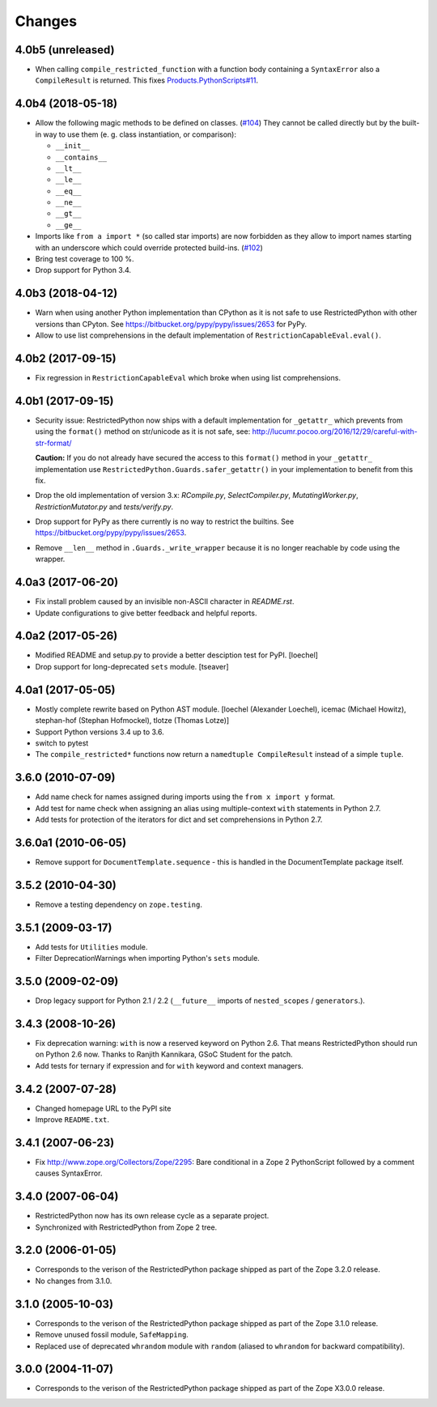 Changes
=======

4.0b5 (unreleased)
------------------

- When calling ``compile_restricted_function`` with a function body containing
  a ``SyntaxError`` also a ``CompileResult`` is returned. This fixes
  `Products.PythonScripts#11 <https://github.com/zopefoundation/Products.PythonScripts/issues/11>`_.


4.0b4 (2018-05-18)
------------------

- Allow the following magic methods to be defined on classes.
  (`#104 <https://github.com/zopefoundation/RestrictedPython/issues/104>`_)
  They cannot be called directly but by the built-in way to use them (e. g.
  class instantiation, or comparison):

  + ``__init__``
  + ``__contains__``
  + ``__lt__``
  + ``__le__``
  + ``__eq__``
  + ``__ne__``
  + ``__gt__``
  + ``__ge__``

- Imports like ``from a import *`` (so called star imports) are now forbidden
  as they allow to import names starting with an underscore which could
  override protected build-ins.
  (`#102 <https://github.com/zopefoundation/RestrictedPython/issues/102>`_)

- Bring test coverage to 100 %.

- Drop support for Python 3.4.


4.0b3 (2018-04-12)
------------------

- Warn when using another Python implementation than CPython as it is not safe to use RestrictedPython with other versions than CPyton.
  See https://bitbucket.org/pypy/pypy/issues/2653 for PyPy.

- Allow to use list comprehensions in the default implementation of
  ``RestrictionCapableEval.eval()``.

4.0b2 (2017-09-15)
------------------

- Fix regression in ``RestrictionCapableEval`` which broke when using list comprehensions.

4.0b1 (2017-09-15)
------------------

- Security issue: RestrictedPython now ships with a default implementation for
  ``_getattr_`` which prevents from using the ``format()`` method on
  str/unicode as it is not safe, see:
  http://lucumr.pocoo.org/2016/12/29/careful-with-str-format/

  **Caution:** If you do not already have secured the access to this
  ``format()`` method in your ``_getattr_`` implementation use
  ``RestrictedPython.Guards.safer_getattr()`` in your implementation to
  benefit from this fix.

- Drop the old implementation of version 3.x: `RCompile.py`,
  `SelectCompiler.py`, `MutatingWorker.py`, `RestrictionMutator.py` and
  `tests/verify.py`.

- Drop support for PyPy as there currently is no way to restrict the builtins.
  See https://bitbucket.org/pypy/pypy/issues/2653.

- Remove ``__len__`` method in ``.Guards._write_wrapper`` because it is no
  longer reachable by code using the wrapper.

4.0a3 (2017-06-20)
------------------

- Fix install problem caused by an invisible non-ASCII character in
  `README.rst`.

- Update configurations to give better feedback and helpful reports.

4.0a2 (2017-05-26)
------------------

- Modified README and setup.py to provide a better desciption test for PyPI.
  [loechel]

- Drop support for long-deprecated ``sets`` module.
  [tseaver]

4.0a1 (2017-05-05)
------------------

- Mostly complete rewrite based on Python AST module.
  [loechel (Alexander Loechel), icemac (Michael Howitz), stephan-hof (Stephan Hofmockel), tlotze (Thomas Lotze)]

- Support Python versions 3.4 up to 3.6.

- switch to pytest

- The ``compile_restricted*`` functions now return a
  ``namedtuple CompileResult`` instead of a simple ``tuple``.

3.6.0 (2010-07-09)
------------------

- Add name check for names assigned during imports using the
  ``from x import y`` format.

- Add test for name check when assigning an alias using multiple-context
  ``with`` statements in Python 2.7.

- Add tests for protection of the iterators for dict and set comprehensions
  in Python 2.7.

3.6.0a1 (2010-06-05)
--------------------

- Remove support for ``DocumentTemplate.sequence`` - this is handled in the
  DocumentTemplate package itself.

3.5.2 (2010-04-30)
------------------

- Remove a testing dependency on ``zope.testing``.

3.5.1 (2009-03-17)
------------------

- Add tests for ``Utilities`` module.

- Filter DeprecationWarnings when importing Python's ``sets`` module.

3.5.0 (2009-02-09)
------------------

- Drop legacy support for Python 2.1 / 2.2 (``__future__`` imports
  of ``nested_scopes`` / ``generators``.).

3.4.3 (2008-10-26)
------------------

- Fix deprecation warning: ``with`` is now a reserved keyword on
  Python 2.6. That means RestrictedPython should run on Python 2.6
  now. Thanks to Ranjith Kannikara, GSoC Student for the patch.

- Add tests for ternary if expression and for ``with`` keyword and
  context managers.

3.4.2 (2007-07-28)
------------------

- Changed homepage URL to the PyPI site

- Improve ``README.txt``.

3.4.1 (2007-06-23)
------------------

- Fix http://www.zope.org/Collectors/Zope/2295: Bare conditional in
  a Zope 2 PythonScript followed by a comment causes SyntaxError.

3.4.0 (2007-06-04)
------------------

- RestrictedPython now has its own release cycle as a separate project.

- Synchronized with RestrictedPython from Zope 2 tree.

3.2.0 (2006-01-05)
------------------

- Corresponds to the verison of the RestrictedPython package shipped
  as part of the Zope 3.2.0 release.

- No changes from 3.1.0.

3.1.0 (2005-10-03)
------------------

- Corresponds to the verison of the RestrictedPython package shipped
  as part of the Zope 3.1.0 release.

- Remove unused fossil module, ``SafeMapping``.

- Replaced use of deprecated ``whrandom`` module with ``random`` (aliased
  to ``whrandom`` for backward compatibility).

3.0.0 (2004-11-07)
------------------

- Corresponds to the verison of the RestrictedPython package shipped
  as part of the Zope X3.0.0 release.
